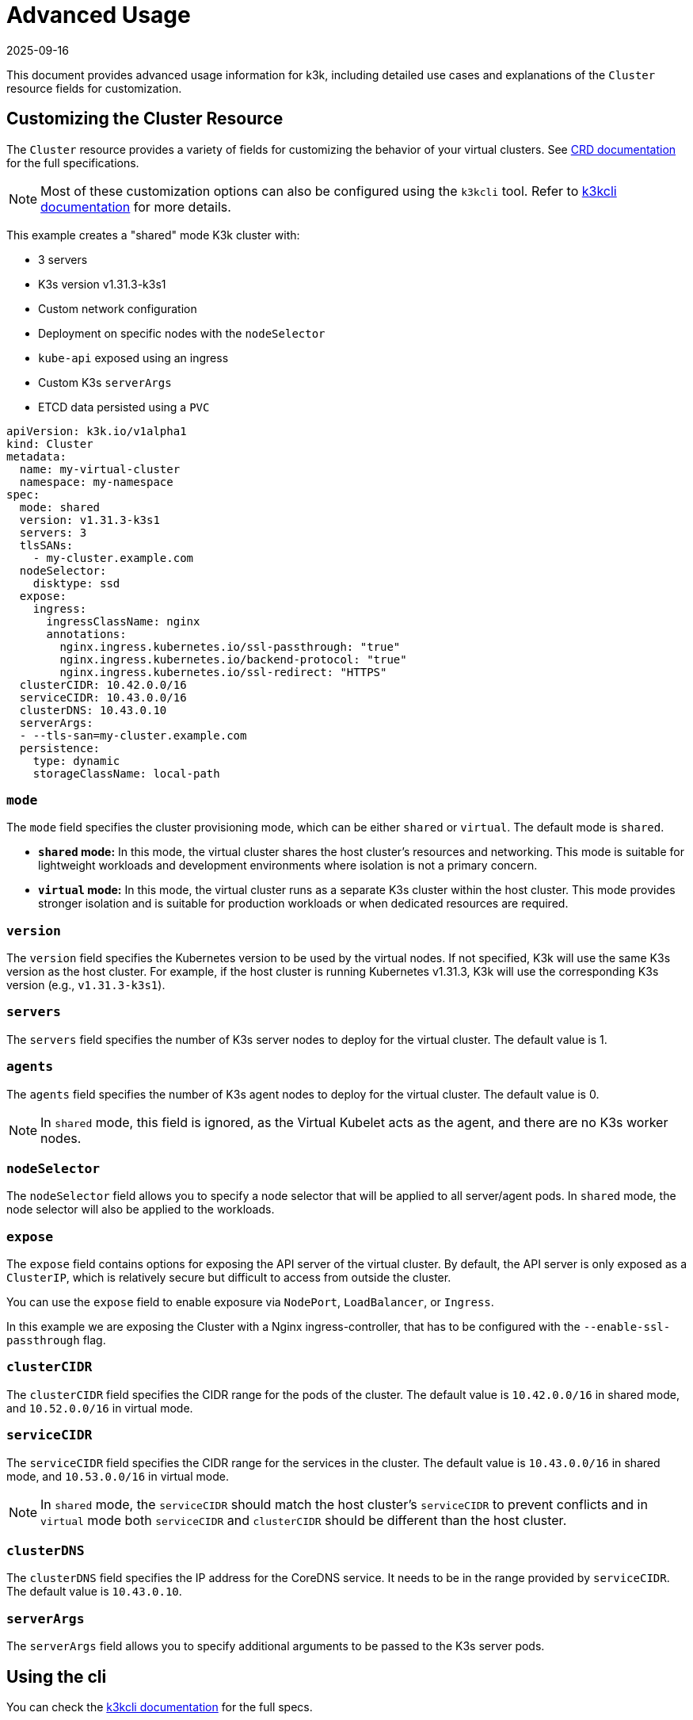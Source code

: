 = Advanced Usage
:revdate: 2025-09-16
:page-revdate: {revdate}

This document provides advanced usage information for k3k, including detailed use cases and explanations of the `Cluster` resource fields for customization.

== Customizing the Cluster Resource

The `Cluster` resource provides a variety of fields for customizing the behavior of your virtual clusters. See xref:/references/crds.adoc[CRD documentation] for the full specifications.

NOTE: Most of these customization options can also be configured using the `k3kcli` tool. Refer to xref:/references/k3kcli.adoc[k3kcli documentation] for more details.

This example creates a "shared" mode K3k cluster with:

* 3 servers
* K3s version v1.31.3-k3s1
* Custom network configuration
* Deployment on specific nodes with the `nodeSelector`
* `kube-api` exposed using an ingress
* Custom K3s `serverArgs`
* ETCD data persisted using a `PVC`

[,yaml]
----
apiVersion: k3k.io/v1alpha1
kind: Cluster
metadata:
  name: my-virtual-cluster
  namespace: my-namespace
spec:
  mode: shared
  version: v1.31.3-k3s1
  servers: 3
  tlsSANs:
    - my-cluster.example.com
  nodeSelector:
    disktype: ssd
  expose:
    ingress:
      ingressClassName: nginx
      annotations:
        nginx.ingress.kubernetes.io/ssl-passthrough: "true"
        nginx.ingress.kubernetes.io/backend-protocol: "true"
        nginx.ingress.kubernetes.io/ssl-redirect: "HTTPS"
  clusterCIDR: 10.42.0.0/16
  serviceCIDR: 10.43.0.0/16
  clusterDNS: 10.43.0.10
  serverArgs:
  - --tls-san=my-cluster.example.com
  persistence:
    type: dynamic
    storageClassName: local-path
----

=== `mode`

The `mode` field specifies the cluster provisioning mode, which can be either `shared` or `virtual`. The default mode is `shared`.

* *`shared` mode:* In this mode, the virtual cluster shares the host cluster's resources and networking. This mode is suitable for lightweight workloads and development environments where isolation is not a primary concern.
* *`virtual` mode:* In this mode, the virtual cluster runs as a separate K3s cluster within the host cluster. This mode provides stronger isolation and is suitable for production workloads or when dedicated resources are required.

=== `version`

The `version` field specifies the Kubernetes version to be used by the virtual nodes. If not specified, K3k will use the same K3s version as the host cluster. For example, if the host cluster is running Kubernetes v1.31.3, K3k will use the corresponding K3s version (e.g., `v1.31.3-k3s1`).

=== `servers`

The `servers` field specifies the number of K3s server nodes to deploy for the virtual cluster. The default value is 1.

=== `agents`

The `agents` field specifies the number of K3s agent nodes to deploy for the virtual cluster. The default value is 0.

NOTE: In `shared` mode, this field is ignored, as the Virtual Kubelet acts as the agent, and there are no K3s worker nodes.

=== `nodeSelector`

The `nodeSelector` field allows you to specify a node selector that will be applied to all server/agent pods. In `shared` mode, the node selector will also be applied to the workloads.

=== `expose`

The `expose` field contains options for exposing the API server of the virtual cluster. By default, the API server is only exposed as a `ClusterIP`, which is relatively secure but difficult to access from outside the cluster.

You can use the `expose` field to enable exposure via `NodePort`, `LoadBalancer`, or `Ingress`.

In this example we are exposing the Cluster with a Nginx ingress-controller, that has to be configured with the `--enable-ssl-passthrough` flag.

=== `clusterCIDR`

The `clusterCIDR` field specifies the CIDR range for the pods of the cluster. The default value is `10.42.0.0/16` in shared mode, and `10.52.0.0/16` in virtual mode.

=== `serviceCIDR`

The `serviceCIDR` field specifies the CIDR range for the services in the cluster. The default value is `10.43.0.0/16` in shared mode, and `10.53.0.0/16` in virtual mode.

NOTE: In `shared` mode, the `serviceCIDR` should match the host cluster's `serviceCIDR` to prevent conflicts and in `virtual` mode both `serviceCIDR` and `clusterCIDR` should be different than the host cluster.

=== `clusterDNS`

The `clusterDNS` field specifies the IP address for the CoreDNS service. It needs to be in the range provided by `serviceCIDR`. The default value is `10.43.0.10`.

=== `serverArgs`

The `serverArgs` field allows you to specify additional arguments to be passed to the K3s server pods.

== Using the cli

You can check the xref:/references/k3kcli.adoc[k3kcli documentation] for the full specs.

=== No storage provider:

* Ephemeral Storage:
+
[,bash]
----
  k3kcli cluster create --persistence-type ephemeral my-cluster
----

[IMPORTANT]
====
* Using `--persistence-type ephemeral` will result in data loss if the nodes are restarted.
* It is highly recommended to use `--persistence-type dynamic` with a configured storage class.
====